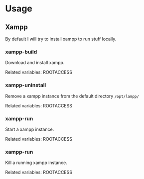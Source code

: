 * Usage
** Xampp
   By default I will try to install xampp to run stuff locally.

*** xampp-build
    Download and install xampp.

    Related variables: ROOTACCESS

*** xampp-uninstall
    Remove a xampp instance from the default directory =/opt/lampp/=

    Related variables: ROOTACCESS

*** xampp-run
    Start a xampp instance.

    Related variables: ROOTACCESS

*** xampp-run
    Kill a running xampp instance.

    Related variables: ROOTACCESS
